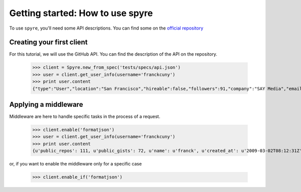 .. _getting_started:

Getting started: How to use spyre
=================================

To use ``spyre``, you'll need some API descriptions. You can find some on the `official repository <https://github.com/SPORE/api-description>`_


Creating your first client
--------------------------

For this tutorial, we will use the GitHub API. You can find the description of the API on the repository.

    >>> client = Spyre.new_from_spec('tests/specs/api.json')
    >>> user = client.get_user_info(username='franckcuny')
    >>> print user.content
    {"type":"User","location":"San Francisco","hireable":false,"followers":91,"company":"SAY Media","email":"franck.cuny@gmail.com","bio":null,"following":77,"avatar_url":"https://secure.gravatar.com/avatar/7d5e23c5839c464c42d0d49f1c954abb?d=https://a248.e.akamai.net/assets.github.com%2Fimages%2Fgravatars%2Fgravatar-140.png","html_url":"https://github.com/franckcuny","url":"https://api.github.com/users/franckcuny","public_repos":111,"public_gists":72,"created_at":"2009-03-02T08:12:31Z","name":"franck","gravatar_id":"7d5e23c5839c464c42d0d49f1c954abb","id":59291,"login":"franckcuny","blog":"http://lumberjaph.net/"}

Applying a middleware
---------------------

Middleware are here to handle specific tasks in the process of a request.

    >>> client.enable('formatjson')
    >>> user = client.get_user_info(username='franckcuny')
    >>> print user.content
    {u'public_repos': 111, u'public_gists': 72, u'name': u'franck', u'created_at': u'2009-03-02T08:12:31Z', u'url': u'https://api.github.com/users/franckcuny', u'company': u'SAY Media', u'html_url': u'https://github.com/franckcuny', u'id': 59291, u'blog': u'http://lumberjaph.net/', u'hireable': False, u'avatar_url': u'https://secure.gravatar.com/avatar/7d5e23c5839c464c42d0d49f1c954abb?d=https://a248.e.akamai.net/assets.github.com%2Fimages%2Fgravatars%2Fgravatar-140.png', u'followers': 91, u'location': u'San Francisco', u'bio': None, u'gravatar_id': u'7d5e23c5839c464c42d0d49f1c954abb', u'following': 77, u'login': u'franckcuny', u'type': u'User', u'email': u'franck.cuny@gmail.com'}

or, if you want to enable the middleware only for a specific case

    >>> client.enable_if('formatjson')
